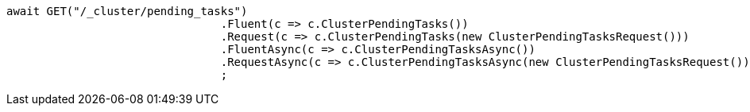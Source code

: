[source, csharp]
----
await GET("/_cluster/pending_tasks")
				.Fluent(c => c.ClusterPendingTasks())
				.Request(c => c.ClusterPendingTasks(new ClusterPendingTasksRequest()))
				.FluentAsync(c => c.ClusterPendingTasksAsync())
				.RequestAsync(c => c.ClusterPendingTasksAsync(new ClusterPendingTasksRequest()))
				;
----
